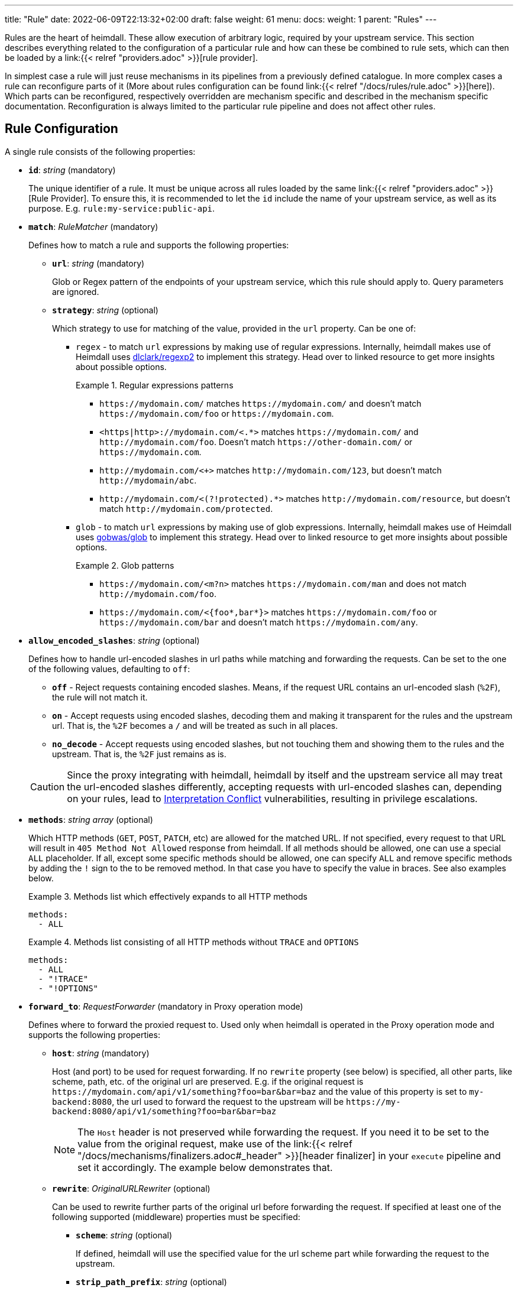 ---
title: "Rule"
date: 2022-06-09T22:13:32+02:00
draft: false
weight: 61
menu:
  docs:
    weight: 1
    parent: "Rules"
---

:toc:

Rules are the heart of heimdall. These allow execution of arbitrary logic, required by your upstream service. This section describes everything related to the configuration of a particular rule and how can these be combined to rule sets, which can then be loaded by a link:{{< relref "providers.adoc" >}}[rule provider].

In simplest case a rule will just reuse mechanisms in its pipelines from a previously defined catalogue. In more complex cases a rule can reconfigure parts of it (More about rules configuration can be found link:{{< relref "/docs/rules/rule.adoc" >}}[here]). Which parts can be reconfigured, respectively overridden are mechanism specific and described in the mechanism specific documentation. Reconfiguration is always limited to the particular rule pipeline and does not affect other rules.

== Rule Configuration

A single rule consists of the following properties:

* *`id`*: _string_ (mandatory)
+
The unique identifier of a rule. It must be unique across all rules loaded by the same link:{{< relref "providers.adoc" >}}[Rule Provider]. To ensure this, it is recommended to let the `id` include the name of your upstream service, as well as its purpose. E.g. `rule:my-service:public-api`.

* *`match`*: _RuleMatcher_ (mandatory)
+
Defines how to match a rule and supports the following properties:

** *`url`*: _string_ (mandatory)
+
Glob or Regex pattern of the endpoints of your upstream service, which this rule should apply to. Query parameters are ignored.

** *`strategy`*: _string_ (optional)
+
Which strategy to use for matching of the value, provided in the `url` property. Can be one of:

*** `regex` - to match `url` expressions by making use of regular expressions. Internally, heimdall makes use of Heimdall uses https://github.com/dlclark/regexp2[dlclark/regexp2] to implement this strategy. Head over to linked resource to get more insights about possible options.
+
.Regular expressions patterns
====
* `\https://mydomain.com/` matches `\https://mydomain.com/` and doesn't match `\https://mydomain.com/foo` or `\https://mydomain.com`.
* `<https|http>://mydomain.com/<.*>` matches `\https://mydomain.com/` and `\http://mydomain.com/foo`. Doesn't match `\https://other-domain.com/` or `\https://mydomain.com`.
* `\http://mydomain.com/<[[:digit:]]+>` matches `\http://mydomain.com/123`, but doesn't match `\http://mydomain/abc`.
* `\http://mydomain.com/<(?!protected).*>` matches `\http://mydomain.com/resource`, but doesn't match `\http://mydomain.com/protected`.
====

*** `glob` - to match `url` expressions by making use of glob expressions. Internally, heimdall makes use of Heimdall uses https://github.com/gobwas/glob[gobwas/glob] to implement this strategy. Head over to linked resource to get more insights about possible options.
+
.Glob patterns
====
* `\https://mydomain.com/<m?n>` matches `\https://mydomain.com/man` and does not match `\http://mydomain.com/foo`.
* `\https://mydomain.com/<{foo*,bar*}>` matches `\https://mydomain.com/foo` or `\https://mydomain.com/bar` and doesn't match `\https://mydomain.com/any`.
====

* *`allow_encoded_slashes`*: _string_ (optional)
+
Defines how to handle url-encoded slashes in url paths while matching and forwarding the requests. Can be set to the one of the following values, defaulting to `off`:

** *`off`* - Reject requests containing encoded slashes. Means, if the request URL contains an url-encoded slash (`%2F`), the rule will not match it.
** *`on`* - Accept requests using encoded slashes, decoding them and making it transparent for the rules and the upstream url. That is, the `%2F` becomes a `/` and will be treated as such in all places.
** *`no_decode`* - Accept requests using encoded slashes, but not touching them and showing them to the rules and the upstream. That is, the `%2F` just remains as is.

+
CAUTION: Since the proxy integrating with heimdall, heimdall by itself and the upstream service all may treat the url-encoded slashes differently, accepting requests with url-encoded slashes can, depending on your rules, lead to https://cwe.mitre.org/data/definitions/436.html[Interpretation Conflict] vulnerabilities, resulting in privilege escalations.

* *`methods`*: _string array_ (optional)
+
Which HTTP methods (`GET`, `POST`, `PATCH`, etc) are allowed for the matched URL. If not specified, every request to that URL will result in `405 Method Not Allowed` response from heimdall. If all methods should be allowed, one can use a special `ALL` placeholder. If all, except some specific methods should be allowed, one can specify `ALL` and remove specific methods by adding the `!` sign to the to be removed method. In that case you have to specify the value in braces. See also examples below.
+
.Methods list which effectively expands to all HTTP methods
====
[source, yaml]
----
methods:
  - ALL
----
====
+
.Methods list consisting of all HTTP methods without `TRACE` and `OPTIONS`
====
[source, yaml]
----
methods:
  - ALL
  - "!TRACE"
  - "!OPTIONS"
----
====

* *`forward_to`*: _RequestForwarder_ (mandatory in Proxy operation mode)
+
Defines where to forward the proxied request to. Used only when heimdall is operated in the Proxy operation mode and supports the following properties:

** *`host`*: _string_ (mandatory)
+
Host (and port) to be used for request forwarding. If no `rewrite` property (see below) is specified, all other parts, like scheme, path, etc. of the original url are preserved. E.g. if the original request is `\https://mydomain.com/api/v1/something?foo=bar&bar=baz` and the value of this property is set to `my-backend:8080`, the url used to forward the request to the upstream will be `\https://my-backend:8080/api/v1/something?foo=bar&bar=baz`
+
NOTE: The `Host` header is not preserved while forwarding the request. If you need it to be set to the value from the original request, make use of the link:{{< relref "/docs/mechanisms/finalizers.adoc#_header" >}}[header finalizer] in your `execute` pipeline and set it accordingly. The example below demonstrates that.

** *`rewrite`*: _OriginalURLRewriter_ (optional)
+
Can be used to rewrite further parts of the original url before forwarding the request. If specified at least one of the following supported (middleware) properties must be specified:

*** *`scheme`*: _string_ (optional)
+
If defined, heimdall will use the specified value for the url scheme part while forwarding the request to the upstream.

*** *`strip_path_prefix`*: _string_ (optional)
+
If defined, heimdall will strip the specified prefix from the original url path. E.g. if the path of the original url is `/api/v1/something` and the value of this property is set to `/api/v1`, the request to the upstream will have the url path set to `/something`.

*** *`add_path_prefix`*: _string_ (optional)
+
This middleware is applied after the execution of the `strip_path_prefix` middleware described above. If defined, heimdall will add the specified path prefix to the path used to forward the request to the upstream service. E.g. if the path of the original url or the pass resulting after the application of the `strip_path_prefix` middleware is `/something` and the value of this property is set to `/my-backend`, the request to the upstream will have the url path set to `/my-backend/something`.

*** *`strip_query_parameters`*: _string array_ (optional)
+
If defined, heimdall will remove the specified query parameters from the original url before forwarding the request to the upstream service. E.g. if the query parameters part of the original url is `foo=bar&bar=baz` and the value of this property is set to `["foo"]`, the query part of the request to the upstream will be set to `bar=baz`

* *`execute`*: _link:{{< relref "#_regular_pipeline" >}}[Regular Pipeline]_ (mandatory)
+
Which mechanisms to use to authenticate, authorize, contextualize (enrich) and finalize the pipeline.

* *`on_error`*: _link:{{< relref "#_error_handler_pipeline" >}}[Error Handler Pipeline]_ (optional)
+
Which error handler mechanisms to use if any of the mechanisms, defined in the `execute` property, fails. This property is optional only, if a link:{{< relref "default_rule.adoc" >}}[default rule] has been configured and contains an `on_error` definition.

.An example rule
====
[source, yaml]
----
id: rule:foo:bar
match:
  url: http://my-service.local/<**>
  strategy: glob
forward_to:
  host: backend-a:8080
  rewrite:
    scheme: http
    strip_path_prefix: /api/v1
methods:
  - GET
  - POST
execute:
  # the following just demonstrates how to make use of specific
  # mechanisms in the simplest possible form
  - authenticator: foo
  - authorizer: bar
  - contextualizer: foo
  - finalizer: zab
  # the following one demonstrates how to preserve the
  # Host header from the original request, while forwarding
  # it to the upstream service
  - finalizer: preserve-host
    # the config property can be omitted, if already configured
    # in the header finalizer mechanism
    config:
      headers:
        Host: '{{ .Request.Header("Host") }}'
on_error:
  - error_handler: foobar
----
====

=== Regular Pipeline

As described in the link:{{< relref "/docs/introduction/core_concepts.adoc" >}}[Core Concepts] section, heimdall's decision pipeline consists of multiple mechanisms - at least consisting of link:{{< relref "/docs/mechanisms/authenticators.adoc" >}}[authenticators]. The definition of such a pipeline happens as a list of required mechanisms (previously link:{{< relref "/docs/getting_started/mechanisms.adoc" >}}[configured]) with the corresponding IDs in the following order:

* List of link:{{< relref "/docs/mechanisms/authenticators.adoc" >}}[authenticators] using `authenticator` as key, followed by the required authenticator `id`. Authenticators following the first defined in the list are used by heimdall as fallback. That is, if first authenticator fails due to missing authentication data, second is executed, etc. By default, fallback is not used if an authenticator fails due to validation errors of the given authentication data. E.g. if an authenticator fails to validate the signature of a JWT token, the next authenticator in the list will not be executed. Instead, the entire pipeline will fail and lead to the execution of the link:{{< relref "#_error_handler_pipeline" >}}[error handler pipeline]. This list is mandatory if no link:{{< relref "default_rule.adoc" >}}[default rule] is configured.
+
NOTE: Some authenticators use the same sources to get subject authentication object from. E.g. the `jwt` and the `oauth2_introspection` authenticators can retrieve tokens from the same places in the request. If such authenticators are used in the same pipeline, you should configure the more specific ones before the more general ones to have working default fallbacks. To stay with the above example, the `jwt` authenticator is more specific compared to `oauth2_introspection`, as it will be only executed, if the token is in a JWT format. In contrast to this, the `oauth2_introspection` authenticator is more general and does not care about the token format, thus will feel responsible for the request as soon as it finds a bearer token. You can however also make use of the `allow_fallback_on_error` configuration property and set it to `true`. This will allow a fallback even if the verification of the credentials fail.
* List of link:({{< relref "/docs/mechanisms/contextualizers.adoc" >}}[contextualizers] and link:({{< relref "/docs/mechanisms/authorizers.adoc" >}}[authorizers] in any order (optional). Can also be mixed. As with authenticators, the list definition happens using either `contextualizer` or `authorizer` as key, followed by the required `id`. All mechanisms in this list are executed in the order, they are defined. If any of these fails, the entire pipeline fails, which leads to the execution of the link:{{< relref "#_error_handler_pipeline" >}}[error handler pipeline]. This list is optional.
* List of link:{{< relref "/docs/mechanisms/finalizers.adoc" >}}[finalizers] using `finalizers` as key, followed by the required finalizer `id`. All finalizers in this list are executed in the order they are defined. If any of these fail, the entire pipeline fails, which leads to the execution of the link:{{< relref "#_error_handler_pipeline" >}}[error handler pipeline]. This list is optional. If a link:{{< relref "default_rule.adoc" >}}[default rule] is configured, and no `finalizers` are configured on a specific rule level, the `finalizers` from the default rule are used. If the default rule does not have any `finalizers` configured either, no finalization will take place.

In all cases, the used mechanism can be partially reconfigured if supported by the corresponding type. Configuration goes into the `config` properties. These reconfigurations are always local to the given rule. With other words, you can adjust your rule specific pipeline as you want without any side effects.

Execution of an `contextualizer`, `authorizer`, or `finalizer` mechanisms can optionally happen conditionally by making use of a https://github.com/google/cel-spec[CEL] expression in an `if` clause, which has access to the link:{{< relref "/docs/getting_started/mechanisms.adoc#_subject" >}}[`Subject`] and the link:{{< relref "/docs/getting_started/mechanisms.adoc#_request" >}}[`Request`] objects. If the `if` clause is not present, the corresponding mechanism is always executed.

.Complex pipeline
====

[source, yaml]
----
# list of authenticators
# defining the authentication stage
- authenticator: foo
- authenticator: bar
  config:
    subject: anon
  # ... any further required authenticator
# list of authorizers and contextualizers in any order
# defining the authentication stage
- contextualizer: baz
  config:
    cache_ttl: 0s
- authorizer: zab
- contextualizer: foo
  if: Subject.ID != "anonymous"
- contextualizer: bar
- authorizer: foo
  if: Request.Method == "POST"
  config:
    expressions:
      - expression: |
          // some expression logic deviating from the
          // definition in the pipeline configuration.
  # ... any further required authorizer or contextualizer
# list of finalizers
# defining the finalization stage
- finalizer: foo
- finalizer: bar
  config:
    headers:
    - X-User-ID: {{ quote .ID }}
  # ... any further required finalizers
----

This example uses

* two authenticators, with authenticator named `bar` being the fallback for the authenticator named `foo`. This fallback authenticator is obviously of type link:{{< relref "/docs/mechanisms/authenticators.adoc#_anonymous" >}}[anonymous] as it reconfigures the referenced prototype to use `anon` for subject id.
* multiple contextualizers and authorizers, with first contextualizer having its cache disabled (`cache_ttl` set to 0s) and the last authorizer being of type link:{{< relref "/docs/mechanisms/authorizers.adoc#_local_cel" >}}[cel] as it reconfigures the referenced prototype to use a different authorization script.
* two finalizers, with the second one being obviously of type link:{{< relref "/docs/mechanisms/finalizers.adoc#_header" >}}[header], as it defines a `X-User-ID` header set to the value of the subject id to be forwarded to the upstream service.
* contextualizer `foo` is only executed if the authenticated subject is not anonymous.
* authorizer `foo` is only executed if the request method is HTTP POST.
====

=== Error Handler Pipeline

Compared to the link:{{< relref "#_regular_pipeline" >}}[Regular Pipeline], the error handler pipeline is pretty simple. It is also a list of mechanisms, but all referenced types are link:{{< relref "/docs/mechanisms/error_handlers.adoc" >}}[error handler types]. Thus, each entry in this list must have `error_handler` as key, followed by the `ìd` of the required error handler, previously defined in Heimdall's link:{{< relref "/docs/getting_started/mechanisms.adoc" >}}[Pipeline Mechanisms] configuration. Error handlers are always executed as fallbacks. So, if the condition of the first error handler does not match, second is selected, if its condition matches, it is executed, otherwise the next one is selected, etc. If none of the conditions of the defined error handlers match, the link:{{< relref "/docs/mechanisms/error_handlers.adoc#_default" >}}[default error handler] is executed.

As with the regular pipeline, partial reconfiguration of the used mechanisms is possible if supported by the corresponding type. Same is true for overrides of the `if` conditions. The overrides are always local to the given rule as well. If required

.Two error handlers
====
[source, yaml]
----
- error_handler: foo
- error_handler: bar
  if: # rule specific condition
  config:
      # rule specific config
----
====

This example uses two error handlers, named `foo` and `bar`. `bar` will only be selected by heimdall if `foo` 's error condition (defined in Heimdall's link:{{< relref "/docs/getting_started/mechanisms.adoc" >}}[Pipeline Mechanisms] configuration) does not match. `bar` does also override the error condition as required by the given rule.

